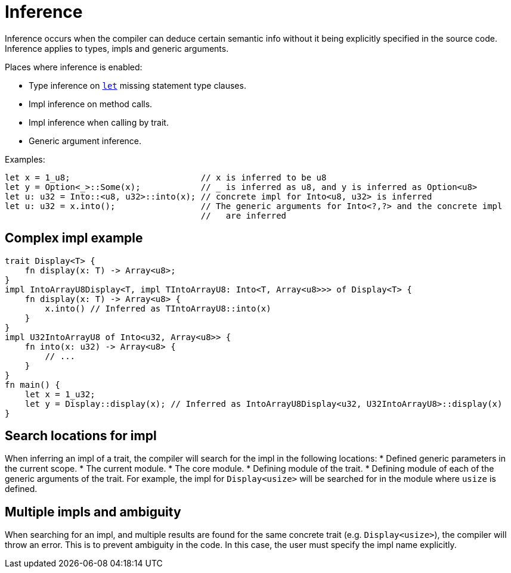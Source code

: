 = Inference

// TODO(spapini): Move to language semantics.
Inference occurs when the compiler can deduce certain semantic info without it being explicitly
specified in the source code.
Inference applies to types, impls and generic arguments.

Places where inference is enabled:

* Type inference on link:let-statement.adoc[`let`] missing statement type clauses.
* Impl inference on method calls.
* Impl inference when calling by trait.
* Generic argument inference.

Examples:
[source,cairo]
----
let x = 1_u8;                          // x is inferred to be u8
let y = Option<_>::Some(x);            // _ is inferred as u8, and y is inferred as Option<u8>
let u: u32 = Into::<u8, u32>::into(x); // concrete impl for Into<u8, u32> is inferred
let u: u32 = x.into();                 // The generic arguments for Into<?,?> and the concrete impl
                                       //   are inferred
----

== Complex impl example
[source,cairo]
----
trait Display<T> {
    fn display(x: T) -> Array<u8>;
}
impl IntoArrayU8Display<T, impl TIntoArrayU8: Into<T, Array<u8>>> of Display<T> {
    fn display(x: T) -> Array<u8> {
        x.into() // Inferred as TIntoArrayU8::into(x)
    }
}
impl U32IntoArrayU8 of Into<u32, Array<u8>> {
    fn into(x: u32) -> Array<u8> {
        // ...
    }
}
fn main() {
    let x = 1_u32;
    let y = Display::display(x); // Inferred as IntoArrayU8Display<u32, U32IntoArrayU8>::display(x)
}
----

== Search locations for impl
When inferring an impl of a trait, the compiler will search for the impl in the following locations:
* Defined generic parameters in the current scope.
* The current module.
* The core module.
* Defining module of the trait.
* Defining module of each of the generic arguments of the trait. For example, the impl for
`Display<usize>` will be searched for in the module where `usize` is defined.

== Multiple impls and ambiguity
When searching for an impl, and multiple results are found for the same concrete trait (e.g.
`Display<usize>`), the compiler will throw an error. This is to prevent ambiguity in the code. In
this case, the user must specify the impl name explicitly.
